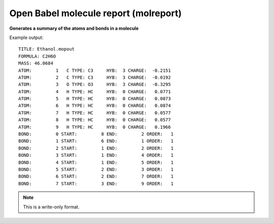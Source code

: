 .. _Open_Babel_molecule_report:

Open Babel molecule report (molreport)
======================================

**Generates a summary of the atoms and bonds in a molecule**

Example output::

 TITLE: Ethanol.mopout
 FORMULA: C2H6O
 MASS: 46.0684
 ATOM:         1   C TYPE: C3     HYB:  3 CHARGE:  -0.2151
 ATOM:         2   C TYPE: C3     HYB:  3 CHARGE:  -0.0192
 ATOM:         3   O TYPE: O3     HYB:  3 CHARGE:  -0.3295
 ATOM:         4   H TYPE: HC     HYB:  0 CHARGE:   0.0771
 ATOM:         5   H TYPE: HC     HYB:  0 CHARGE:   0.0873
 ATOM:         6   H TYPE: HC     HYB:  0 CHARGE:   0.0874
 ATOM:         7   H TYPE: HC     HYB:  0 CHARGE:   0.0577
 ATOM:         8   H TYPE: HC     HYB:  0 CHARGE:   0.0577
 ATOM:         9   H TYPE: HC     HYB:  0 CHARGE:   0.1966
 BOND:         0 START:         8 END:         2 ORDER:   1
 BOND:         1 START:         6 END:         1 ORDER:   1
 BOND:         2 START:         1 END:         2 ORDER:   1
 BOND:         3 START:         1 END:         4 ORDER:   1
 BOND:         4 START:         1 END:         5 ORDER:   1
 BOND:         5 START:         2 END:         3 ORDER:   1
 BOND:         6 START:         2 END:         7 ORDER:   1
 BOND:         7 START:         3 END:         9 ORDER:   1

.. seealso::

 :ref:`Open_Babel_report_format`



.. note:: This is a write-only format.

